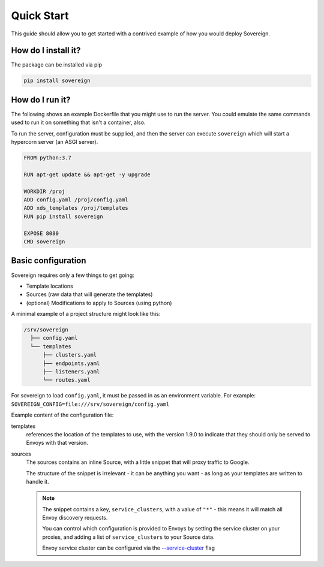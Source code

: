 .. _quick_start:

Quick Start
===========
This guide should allow you to get started with a contrived example
of how you would deploy Sovereign.

How do I install it?
--------------------
The package can be installed via pip

.. code-block:: none

   pip install sovereign

How do I run it?
----------------
The following shows an example Dockerfile that you might use to run the server.
You could emulate the same commands used to run it on something that isn't a container, also.

To run the server, configuration must be supplied, and then the
server can execute ``sovereign`` which will start a hypercorn server (an ASGI server).

.. code-block:: dockerfile

   FROM python:3.7

   RUN apt-get update && apt-get -y upgrade

   WORKDIR /proj
   ADD config.yaml /proj/config.yaml
   ADD xds_templates /proj/templates
   RUN pip install sovereign

   EXPOSE 8080
   CMD sovereign

Basic configuration
-------------------
Sovereign requires only a few things to get going:

- Template locations
- Sources (raw data that will generate the templates)
- (optional) Modifications to apply to Sources (using python)

A minimal example of a project structure might look like this:

.. code-block:: none

    /srv/sovereign
      ├── config.yaml
      └── templates
          ├── clusters.yaml
          ├── endpoints.yaml
          ├── listeners.yaml
          └── routes.yaml

For sovereign to load ``config.yaml``, it must be passed in as an environment variable.
For example: ``SOVEREIGN_CONFIG=file:///srv/sovereign/config.yaml``

Example content of the configuration file:

.. code-block:: yaml
    :linenos:

    # /srv/sovereign/config.yaml

    templates:
      1.9.0:
        routes:    file+jinja://templates/routes.yaml
        clusters:  file+jinja://templates/clusters.yaml
        listeners: file+jinja://templates/listeners.yaml
        endpoints: file+jinja://templates/endpoints.yaml

    sources:
      - type: inline
        config:
          instances:
            - name: google-proxy
              service_clusters:
                - "*"
              endpoints:
                - address: google.com.au
                  region: ap-southeast-2
                  port: 443
                - address: google.com
                  region: us-west-1
                  port: 443

templates
  references the location of the templates to use, with the version 1.9.0 to
  indicate that they should only be served to Envoys with that version.

sources
  The sources contains an inline Source, with a little snippet that will
  proxy traffic to Google.

  The structure of the snippet is irrelevant - it can be anything you want -
  as long as your templates are written to handle it.

  .. note::

     The snippet contains a key, ``service_clusters``, with a value of ``"*"``
     - this means it will match all Envoy discovery requests.

     You can control which configuration is provided to Envoys by setting the
     service cluster on your proxies, and adding a list of ``service_clusters`` to your Source data.

     Envoy service cluster can be configured via the `--service-cluster`_ flag

.. _--service-cluster: https://www.envoyproxy.io/docs/envoy/latest/operations/cli#cmdoption-service-cluster